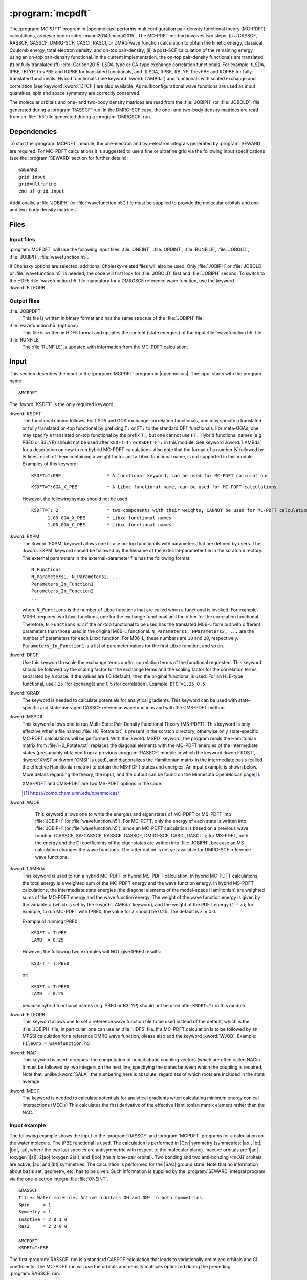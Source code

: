 .. index::
   single: Program; MCPDFT
   single: MCPDFT

.. _UG\:sec\:MCPDFT:

:program:`mcpdft`
=================

.. only:: html

  .. contents::
     :local:
     :backlinks: none

.. xmldoc:: <MODULE NAME="MCPDFT">
            %%Description:
            <HELP>
            The MCPDFT program performs an MC-PDFT calculation following a
            CASSCF, RASSCF, GASSCF or DMRG-SCF wave function run. It requires the
            one- and two-electron integral files generated by SEWARD, and
            a JOBIPH file generated by the RASSCF module. In the case of DMRG-SCF
            the .h5 file generated by the DMRGSCF module suffices for an MC-PDFT run.
            </HELP>

The :program:`MCPDFT` program in |openmolcas| performs multiconfiguration pair-density functional theory (MC-PDFT) calculations,
as described in :cite:`limanni2014,limanni2015`. The MC-PDFT method involves two steps:
(i) a CASSCF, RASSCF, GASSCF, DMRG-SCF, CASCI, RASCI, or DMRG wave function calculation
to obtain the kinetic energy, classical Coulomb energy, total electron density, and on-top pair-density;
(ii) a post-SCF calculation of the remaining energy using an on-top pair-density functional.
In the current implementation, the on-top pair-density functionals are translated (t) or fully translated (ft) :cite:`Carlson2015` LSDA-type or GA-type exchange correlation functionals.
For example: tLSDA, tPBE, tBLYP, trevPBE and tOPBE for translated functionals, and ftLSDA, ftPBE, ftBLYP, ftrevPBE and ftOPBE for fully-translated functionals.
Hybrid functionals (see keyword :kword:`LAMBda`)
and functionals with scaled exchange and correlation (see keyword :kword:`DFCF`) are also available.
As multiconfigurational wave functions are used as input quantities, spin and space symmetry are correctly conserved.

The molecular orbitals and one- and two-body density matrices are read from the :file:`JOBIPH` (or :file:`JOBOLD`) file
generated during a :program:`RASSCF` run. In the DMRG-SCF case, the one- and two-body density matrices are read
from an :file:`.h5` file generated during a :program:`DMRGSCF` run.

.. _UG\:sec\:mcpdft_dependencies:

Dependencies
------------

.. compound::

  To start the :program:`MCPDFT` module, the one-electron
  and two-electron integrals generated by :program:`SEWARD` are required. For MC-PDFT calculations it is suggested to use a fine or ultrafine
  grid via the following input specifications (see the :program:`SEWARD` section for further details): ::

    &SEWARD
    grid input
    grid=ultrafine
    end of grid input

  Additionally, a :file:`JOBIPH` (or :file:`wavefunction.h5`) file must be supplied to provide the molecular orbitals and one- and two-body density matrices.

.. _UG\:sec\:mcpdft_files:

Files
-----

.. _UG\:sec\:mcpdft_inp_files:

Input files
...........

:program:`MCPDFT` will use the following input
files: :file:`ONEINT`, :file:`ORDINT`, :file:`RUNFILE`, :file:`JOBOLD`,
:file:`JOBIPH`, :file:`wavefunction.h5`.

If Cholesky options are selected, additional Cholesky-related files will also be used.
Only :file:`JOBIPH` or :file:`JOBOLD` or :file:`wavefunction.h5` is needed; the code will first look for :file:`JOBOLD`
first and :file:`JOBIPH` second. To switch to the HDF5 :file:`wavefunction.h5` file mandatory for a DMRGSCF reference
wave function, use the keyword :kword:`FILEORB`.

.. _UG\:sec\:mcpdft_output_files:

Output files
............

.. class:: filelist

:file:`JOBPDFT`
  This file is written in binary format and has the same structue of the :file:`JOBIPH` file.

:file:`wavefunction.h5` (optional)
  This file is written in HDF5 format and updates the content (state energies) of the input :file:`wavefunction.h5` file.

:file:`RUNFILE`
  The :file:`RUNFILE` is updated with information from the MC-PDFT calculation.

.. _UG\:sec\:mcpdft_inp:

Input
-----

This section describes the input to the
:program:`MCPDFT` program in |openmolcas|. The input starts
with the program name ::

  &MCPDFT

The :kword:`KSDFT` is the only required keyword.

.. class:: keywordlist

:kword:`KSDFT`
  The functional choice follows. 
  For LSDA and GGA exchange-correlation functionals, one may specify a translated or fully translated on-top functional by prefixing
  ``T:`` or ``FT:`` to the standard DFT functionals.
  For meta-GGAs, one may specify a translated on-top functional by the prefix ``T:``, but one cannot use ``FT:``
  Hybrid functional names (e.g. PBE0 or B3LYP) should not be used after ``KSDFT=T:`` or ``KSDFT=FT:`` in this module.
  See keyword :kword:`LAMBda` for a description on how to run hybrid MC-PDFT calculations.
  Also note that the format of a number :math:`N` followed by :math:`N` lines,
  each of them containing a weight factor and a Libxc functional name,
  is not supported in this module. Examples of this keyword::

     KSDFT=T:PBE                 * A functional keyword, can be used for MC-PDFT calculations.

  ::

     KSDFT=T:GGA_X_PBE           * A Libxc functional name, can be used for MC-PDFT calculations.

  However, the following syntax should not be used.

  ::

     KSDFT=T: 2                  * two components with their weights, CANNOT be used for MC-PDFT calculations.
           1.00 GGA_X_PBE        * Libxc functional names
           1.00 GGA_C_PBE        * Libxc functional names

  .. xmldoc:: <KEYWORD MODULE="MCPDFT" NAME="KSDFT" APPEAR="Pair-density functional" KIND="STRING" > LEVEL="BASIC"
              %Keyword: KSDFT <basic>
              <HELP>
              Needed to perform MC-PDFT calculations.
              The functional choice follows. Specify the functional by prefixing
              T: or FT: to the standard DFT functionals (see keyword KSDFT of SCF program)
              </HELP>
              </KEYWORD>


:kword:`EXPM`
  The :kword:`EXPM` keyowrd allows one to use on-top functionals with parameters that are defined by users. 
  The :kword:`EXPM` keyword should be followed by the filename of the external-parameter file in the scratch directory. 
  The external parameters in the external-parameter file has the following format:
  ::

     N_Functions
     N_Parameters1, N_Parameters2, ...
     Parameters_In_Function1
     Parameters_In_Function2
     ...


  where ``N_Functions`` is the number of Libxc functions that are called when a functional is invoked.
  For example, M06-L requires two Libxc functions, one for the exchange functional and the other for the correlation functional.
  Therefore, ``N_Functions`` is ``2`` if the on-top functional to be used has the translated M06-L form 
  but with different parameters than those used in the original M06-L functional.
  ``N_Parameters1, NParameters2, ...`` are the number of parameters for each Libxc function.
  For M06-L, these numbers are ``18`` and ``28``, respectively.
  ``Parameters_In_Function1`` is a list of parameter values for the first Libxc function, and so on.

  .. xmldoc:: <KEYWORD MODULE="MCPDFT" NAME="EXPM" APPEAR="Libxc EXternal ParaMeter" KIND="STRING" > LEVEL="BASIC"
              %Keyword: EXPM <basic>
              <HELP>
              For changing Libxc functional parameters.
              The file for external parameters follows.
              </HELP>
              </KEYWORD>

:kword:`DFCF`
  Use this keyword to scale the exchange terms and/or correlation terms of the functional requested.
  This keyword should be followed by the scaling factor for the exchange terms and the scaling factor for the correlation terms, separated by a space.
  If the values are 1.0 (default), then the original functional is used.
  For an HLE-type functional, use 1.25 (for exchange) and 0.5 (for correlation).
  Example: ``DFCF=1.25 0.5``

  .. xmldoc:: <KEYWORD MODULE="MCPDFT" NAME="DFCF" APPEAR="DFT exch. &amp; corr. scaling factors" KIND="REALS" SIZE="2" LEVEL="ADVANCED">
              %%Keyword: DFCF <advanced>
              <HELP>
              Use this keyword to scale the exchange terms and/or correlation terms of the functional requested.
              This keyword should be followed by the scaling factor for the exchange terms
              and the scaling factor for the correlation terms, separated by a space.
              If the values are 1.0 (default), then the original functional is used.
              For an HLE-type functional, use 1.25 (for exchange) and 0.5 (for correlation).
              Example: DFCF=1.25 0.5
              </HELP>
              </KEYWORD>

:kword:`GRAD`
  The keyword is needed to calculate potentials for analytical gradients.
  This keyword can be used with state-specific and state-averaged CASSCF reference wavefunctions and with the CMS-PDFT method.

  .. xmldoc:: <KEYWORD MODULE="MCPDFT" NAME="GRAD" APPEAR="Potentials for Gradients" KIND="SINGLE" LEVEL="BASIC">
              %%Keyword: GRAD <basic>
              <HELP>
              Needed to compute potentials for MC-PDFT analytical gradients.
              </HELP>
              </KEYWORD>

:kword:`MSPDft`
  This keyword allows one to run Multi-State Pair-Density Functional Theory (MS-PDFT). This keyword is only effective when a file named :file:`H0_Rotate.txt` is present in the scratch directory, otherwise only state-specific MC-PDFT calculations will be performed. With the :kword:`MSPD` keyword, the program reads the Hamiltonian matrix from :file:`H0_Rotate.txt`, replaces the diagonal elements with the MC-PDFT energies of the intermediate states (presumably obtained from a previous :program:`RASSCF` module in which the keyword :kword:`ROST`, :kword:`XMSI` or :kword:`CMSI` is used), and diagonalizes the Hamiltonian matrix in the intermediate basis (called the effective Hamiltonian matrix) to obtain the MS-PDFT states and energies. An input example is shown below. More details regarding the theory, the input, and the output can be found on the Minnesota OpenMolcas page\ [#fn1]_.

  XMS-PDFT and CMS-PDFT are two MS-PDFT options in the code.

  .. [#fn1] https://comp.chem.umn.edu/openmolcas/

  .. xmldoc:: <KEYWORD MODULE="MCPDFT" NAME="MSPD" APPEAR="MS-PDFT" KIND="SINGLE" LEVEL="BASIC">
              %%Keyword: MSPDft <basic>
              <HELP>
              Enables MS-PDFT. Requires H0_Rotate.txt file in the scratch directory.
              </HELP>
              </KEYWORD>

:kword:`WJOB`
    This keyword allows one to write the energies and eigenstates of MC-PDFT or MS-PDFT into :file:`JOBIPH` (or :file:`wavefunction.h5`). For MC-PDFT, only the energy of each state is written into :file:`JOBIPH` (or :file:`wavefunction.h5`), since an MC-PDFT calculation is based on a previous wave function (CASSCF, SA-CASSCF, RASSCF, GASSCF, DMRG-SCF, CASCI, RASCI...); for MS-PDFT, both the energy and the CI coefficients of the eigenstates are written into :file:`JOBIPH`, because an MS calculation changes the wave functions. The latter option is not yet available for DMRG-SCF reference wave functions.


  .. xmldoc:: <KEYWORD MODULE="MCPDFT" NAME="WJOB" APPEAR="Write into JOBIPH" KIND="SINGLE" LEVEL="BASIC">
              %%Keyword: WJOB <basic>
              <HELP>
              Enable one to write the energies and eigenstates of MC-PDFT or MS-PDFT into the JOBIPH file.
              </HELP>
              </KEYWORD>

:kword:`LAMBda`
  This keyword is used to run a hybrid MC-PDFT or hybrid MS-PDFT calculation.
  In hybrid MC-PDFT calculations, the total energy is a weighted sum of the MC-PDFT energy
  and the wave function energy. In hybrid MS-PDFT calculations, the intermediate state energies
  (the diagonal elements of the model-space Hamiltonian) are weighted sums of the MC-PDFT energy
  and the wave function energy. The weight of the wave function energy is given by the variable :math:`\lambda`
  (which is set by the :kword:`LAMBda` keyword), and the weight of the PDFT energy :math:`(1 - \lambda)`;
  for example, to run MC-PDFT with tPBE0, the value for :math:`\lambda` should be 0.25. The default is :math:`\lambda` = 0.0.

  Example of running tPBE0::

     KSDFT = T:PBE
     LAMB  = 0.25

  .. compound::

    However, the following two examples will NOT give tPBE0 results::

       KSDFT = T:PBE0

    or::

       KSDFT = T:PBE0
       LAMB  = 0.25

    because hybrid functional names (e.g. PBE0 or B3LYP) should not be used
    after ``KSDFT=T:`` in this module.

  .. xmldoc:: <KEYWORD MODULE="MCPDFT" NAME="LAMBDA" APPEAR="Lambda in hybrid PDFT" KIND="REAL" LEVEL="BASIC">
              %%Keyword: MSPDFT <basic>
              <HELP>
              Enables hybrid PDFT calculations.
              </HELP>
              </KEYWORD>

:kword:`FILEORB`
  This keyword allows one to set a reference wave function file to be used instead of the default,
  which is the :file:`JOBIPH` file; in particular, one can use an :file:`HDF5` file.
  If a MC-PDFT calculation is to be followed by an MPSSI calculation for a reference DMRG wave function, please also add the keyword :kword:`WJOB`.
  Example: ``FileOrb = wavefunction.h5``

  .. xmldoc:: <KEYWORD MODULE="MCPDFT" NAME="FILEORB" APPEAR="Set reference wave function file" KIND="STRING" LEVEL="BASIC">
              %%Keyword: FILEORB <basic>
              <HELP>
              Enables one to set the reference wave function file for an MC-PDFT run, in particular for an HDF5 formatted file.
              </HELP>
              </KEYWORD>

:kword:`NAC`
  This keyword is used to request the computation of nonadiabatic coupling vectors (which are often called NACs).
  It must  be followed by two integers on the next line,
  specifying the states between which the coupling is required.
  Note that, unlike :kword:`SALA`, the numbering here is absolute,
  regardless of which roots are included in the state average.

  .. xmldoc:: <KEYWORD MODULE="MCPDFT" NAME="NAC" APPEAR="Nonadiabatic coupling: root selection" KIND="INTS" SIZE="2" LEVEL="BASIC">
              %%Keyword: NAC <basic>
              <HELP>
              Makes MCPDFT compute the Lagrangian multipliers for the nonadiabatic coupling
              between the specified roots in a CMS-PDFT Calculation.
              NAC has to be followed by two integers on the next line, specifying the
              states between which the nonadiabatic coupling is required.
              </HELP>
              </KEYWORD>

:kword:`MECI`
  The keyword is needed to calculate potentials for analytical gradients when calculating
  minimum energy conical intersections (MECIs)
  This calculates the first derivative of the effective Hamiltonian matrix element rather
  than the NAC.

  .. xmldoc:: <KEYWORD MODULE="MCPDFT" NAME="MECI" APPEAR="Potentials for Off-Diagaonal Gradients" KIND="SINGLE" LEVEL="BASIC">
              %%Keyword: MECI <basic>
              <HELP>
              Needed to compute potentials for CMS-PDFT analytical gradients during MECI.
              Calculates the first derivative of the effective Hamiltonian matrix element
              rather than the NAC.
              Must be used with the NAC keyword.
              </HELP>
              </KEYWORD>


Input example
.............

The following example shows the input to the
:program:`RASSCF` and :program:`MCPDFT` programs for a calculation on the water molecule.
The tPBE functional is used. The calculation is
performed in |Ctv| symmetry (symmetries: |ao|, |bt|, |bo|, |at|, where the two
last species are antisymmetric with respect to the molecular plane). Inactive
orbitals are 1\ |ao| (oxygen 1\ |s|), 2\ |ao| (oxygen 2\ |s|), and
1\ |bo| (the :math:`\pi` lone-pair orbital). Two bonding and two anti-bonding
:math:`\ce{OH}` orbitals are active, |ao| and |bt| symmetries. The calculation is
performed for the |SAO| ground state. Note that no information about basis set,
geometry, etc. has to be given. Such information is supplied by the
:program:`SEWARD` integral program via the one-electron integral file :file:`ONEINT`. ::

  &RASSCF
  Title= Water molecule. Active orbitals OH and OH* in both symmetries
  Spin     = 1
  Symmetry = 1
  Inactive = 2 0 1 0
  Ras2     = 2 2 0 0

  &MCPDFT
  KSDFT=T:PBE

The first :program:`RASSCF` run is a standard CASSCF calculation that leads to variationally optimized orbitals and CI coefficients.
The MC-PDFT run will use the orbitals and density matrices optimized during the preceding :program:`RASSCF` run.

The following example shows a part of the input to run a CMS-PDFT calculation.
For XMS-PDFT calculations, one simply replaces :kword:`CMSI` with :kword:`XMSI`.
The system is :math:`\ce{LiF}` and the point group used is |Ctv|. ::

   &RASSCF
   Spin=1
   Symmetry=1
   CIRoot= 2 2 1
   Inactive=2 0 0 0
   Ras2=4 1 0 1
   Nactel=8 0 0

   >>COPY $CurrDir/LiF.RasOrb $CurrDir/UseOrb

   &RASSCF
   CIOnly
   Spin=1
   Symmetry=1
   CIRoot= 2 2 1
   Inactive=2 0 0 0
   Ras2=4 1 0 1
   Nactel=8 0 0
   CMSI

   &MCPDFT
   KSDFT=T:PBE
   MSPDft

The following example shows a part of the input to run CMS-PDFT geometry optimization. The additional keywords are :kword:`RLXR` in :program:`RASSCF` and :kword:`GRAD` in :program:`MCPDFT`. The additional modules include :program:`MCLR`, :program:`ALASKA` and :program:`SLAPAF`. ::

   &GATEWAY
    Coord
    2
    angstrom
    Li 0.0 0.0  1.3
    F  0.0 0.0 -1.3
    Group=XY Y
    Basis=STO-3G

   >>> DO WHILE
    &Seward

    &RASSCF
    Spin=1
    Symmetry=1
    CIRoot= 2 2 1
    Inactive=2 0 0 0
    Ras2=4 1 0 1
    Nactel=8 0 0
    CMSI
    RLXRoot=2

    &MCPDFT
    KSDFT=T:PBE
    Grad
    MSPDft

    &MCLR

    &ALASKA

    &SLAPAF
    >>> EndDo

The following example shows the :program:`MCPDFT` part of input to run MC23 with external parameters. ::

    &MCPDFT
     KSDFt  = T:M06L
     LAMB   = 0.2952
     EXPM   = MC23_params.txt

The file :file:`MC23_params.txt` is in the same place as files like :file:`JOBIPH`, and it has the following content.::

    2
    18 27
    3.352197e+00 6.332929e-01 -9.469553e-01 2.030835e-01 2.503819e+00 8.085354e-01 -3.619144e+00 -5.572321e-01 -4.506606e+00 9.614774e-01 6.977048e+00 -1.309337e+00 -2.426371e+00 -7.896540e-03 1.364510e-02 -1.714252e-06 -4.698672e-05 0.0
    0.06 0.0031 0.00515088 0.00304966 2.427648e+00 3.707473e+00 -7.943377e+00 -2.521466e+00 2.658691e+00 2.932276e+00 -8.832841e-01 -1.895247e+00 -2.899644e+00 -5.068570e-01 -2.712838e+00 9.416102e-02 -3.485860e-03 -5.811240e-04 6.668814e-04 0.0 2.669169e-01 -7.563289e-02 7.036292e-02 3.493904e-04 6.360837e-04 0.0 1e-10

where ``2`` means there are two Libxc functions invoked by for M06-L, 
``18`` means there are 18 parameters for the first Libxc function (M06-L exchange functional),
``27`` means there are 27 parameters for the second Libxc function (M06-L correlation functional).
The third line are 18 values for the first function, and the last line are the 27 values for the second functional.


.. xmldoc:: </MODULE>

